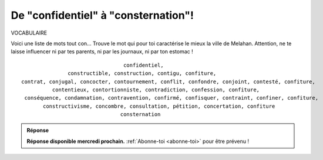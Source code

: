 De "confidentiel" à "consternation"!
------------------------------------

VOCABULAIRE


Voici une liste de mots tout con... Trouve le mot qui pour toi caractérise le mieux la ville de Melahan.
Attention, ne te laisse influencer ni par tes parents, ni par les journaux, ni par ton estomac !

::

                                     confidentiel,
                   constructible, construction, contigu, confiture,
    contrat, conjugal, concocter, contournement, conflit, confondre, conjoint, contesté, confiture,
              contentieux, contortionniste, contradiction, confession, confiture,
     conséquence, condamnation, contravention, confirmé, confisquer, contraint, confiner, confiture,
           constructivisme, concombre, consultation, pétition, concertation, confiture
                                    consternation




..  admonition:: Réponse
    :class: toggle


    **Réponse disponible mercredi prochain.** :ref:`Abonne-toi <abonne-toi>` pour être prévenu !


..  ..........................................................................................................

    #.  Tu as choisi **“confiture”** ? C'est ton estomac qui a parlé !!! Ne touche pas 1.8M€

    #.  Tu as choisi **“condamnation”** ? Lis le journal des élus lulu plutôt que le journal que lit papa. Tu auras
        moins de tracas !

    #.  Tu as choisi **“constructivisme”** ? Peut est-il temps de changer de classe.

    #.  Tu as choisi **“concertation”** ? Non. Pas pour le terrain zizin !

    #.  Tu as choisi **“concombre”** ? Fait un dessin et envoie le nous. Après tout c'est peut être le concombre
        concon qui peut encore sauver Melahan de l'urbanisation galopante. Pas con du tout...
